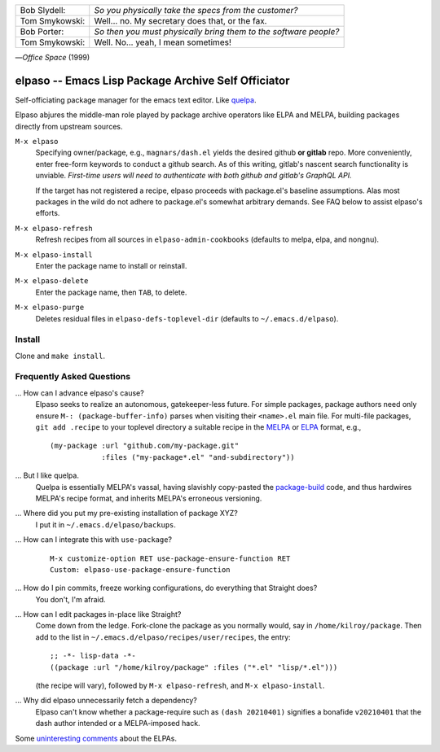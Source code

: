 |build-status|

+-------------------------+-------------------------+
|Bob Slydell:             |*So you physically take  |
|                         |the specs from the       |
|                         |customer?*               |
+-------------------------+-------------------------+
|Tom Smykowski:           |Well... no. My secretary |
|                         |does that, or the fax.   |
+-------------------------+-------------------------+
|Bob Porter:              |*So then you must        |
|                         |physically bring them to |
|                         |the software people?*    |
+-------------------------+-------------------------+
|Tom Smykowski:           |Well. No... yeah, I mean |
|                         |sometimes!               |
+-------------------------+-------------------------+

|---| *Office Space* (1999)

=================================================
 elpaso -- Emacs Lisp Package Archive Self Officiator
=================================================

Self-officiating package manager for the emacs text editor.  Like quelpa_.

Elpaso abjures the middle-man role played by package archive operators like
ELPA and MELPA, building packages directly from upstream sources.

``M-x elpaso``
  Specifying owner/package, e.g., ``magnars/dash.el`` yields the desired github **or
  gitlab** repo.  More conveniently, enter free-form keywords to conduct
  a github search.  As of this writing, gitlab's nascent search
  functionality is unviable.  *First-time users will need to authenticate with
  both github and gitlab's GraphQL API.*

  If the target has not registered a recipe, elpaso proceeds with package.el's
  baseline assumptions.  Alas most packages in the wild do not adhere to package.el's
  somewhat arbitrary demands.  See FAQ below to assist elpaso's efforts.

``M-x elpaso-refresh``
  Refresh recipes from all sources in ``elpaso-admin-cookbooks`` (defaults to
  melpa, elpa, and nongnu).

``M-x elpaso-install``
  Enter the package name to install or reinstall.

``M-x elpaso-delete``
  Enter the package name, then ``TAB``, to delete.

``M-x elpaso-purge``
  Deletes residual files in ``elpaso-defs-toplevel-dir`` (defaults to ``~/.emacs.d/elpaso``).

Install
=======
Clone and ``make install``.

Frequently Asked Questions
==========================

... How can I advance elpaso's cause?
    Elpaso seeks to realize an autonomous, gatekeeper-less future.  For simple packages, package authors need only ensure ``M-: (package-buffer-info)`` parses when visiting their ``<name>.el`` main file.  For multi-file packages, ``git add .recipe`` to your toplevel directory a suitable recipe in the MELPA_ or ELPA_ format, e.g.,
    ::

        (my-package :url "github.com/my-package.git"
                    :files ("my-package*.el" "and-subdirectory"))

... But I like quelpa.
    Quelpa is essentially MELPA's vassal, having slavishly copy-pasted the `package-build`_ code, and thus hardwires MELPA's recipe format, and inherits MELPA's erroneous versioning.

... Where did you put my pre-existing installation of package XYZ?
    I put it in ``~/.emacs.d/elpaso/backups``.

... How can I integrate this with ``use-package``?
    ::

        M-x customize-option RET use-package-ensure-function RET
        Custom: elpaso-use-package-ensure-function

... How do I pin commits, freeze working configurations, do everything that Straight does?
    You don't, I'm afraid.

... How can I edit packages in-place like Straight?
    Come down from the ledge.  Fork-clone the package as you normally would, say in ``/home/kilroy/package``.
    Then add to the list in ``~/.emacs.d/elpaso/recipes/user/recipes``, the entry::

        ;; -*- lisp-data -*-
        ((package :url "/home/kilroy/package" :files ("*.el" "lisp/*.el")))

    (the recipe will vary), followed by ``M-x elpaso-refresh``, and ``M-x elpaso-install``.

... Why did elpaso unnecessarily fetch a dependency?
    Elpaso can't know whether a package-require such as ``(dash 20210401)`` signifies a bonafide  ``v20210401`` that the dash author intended or a MELPA-imposed hack.

Some `uninteresting comments`_ about the ELPAs.

.. _Getting started: http://melpa.org/#/getting-started
.. _Issue 2944: https://github.com/melpa/melpa/issues/2944
.. _Advising Functions: https://www.gnu.org/software/emacs/manual/html_node/elisp/Advising-Functions.html
.. _reimplementing their service: https://github.com/dickmao/shmelpa
.. _quelpa: https://github.com/quelpa/quelpa
.. _package-build: https://github.com/melpa/package-build
.. _uninteresting comments: https://raw.githubusercontent.com/dickmao/elpaso/dev/elpas.txt
.. _MELPA: https://github.com/melpa/melpa#recipe-format
.. _ELPA: https://git.savannah.gnu.org/cgit/emacs/elpa.git/plain/README

.. |build-status|
   image:: https://github.com/dickmao/elpaso/workflows/CI/badge.svg?branch=dev
   :target: https://github.com/dickmao/elpaso/actions
   :alt: Build Status

.. |---| unicode:: U+02014 .. em dash
   :trim:
